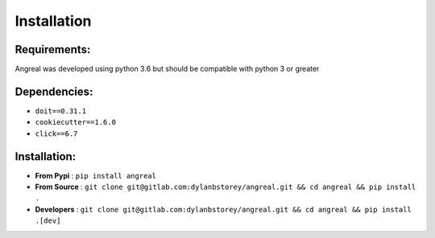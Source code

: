 ============
Installation
============


Requirements:
-------------

Angreal was developed using python 3.6 but should be compatible with python 3 or greater

Dependencies:
-------------

- ``doit==0.31.1``
- ``cookiecutter==1.6.0``
- ``click==6.7``

Installation:
-------------

- **From Pypi** : ``pip install angreal``
- **From Source** : ``git clone git@gitlab.com:dylanbstorey/angreal.git && cd angreal && pip install .``
- **Developers** : ``git clone git@gitlab.com:dylanbstorey/angreal.git && cd angreal && pip install .[dev]``


